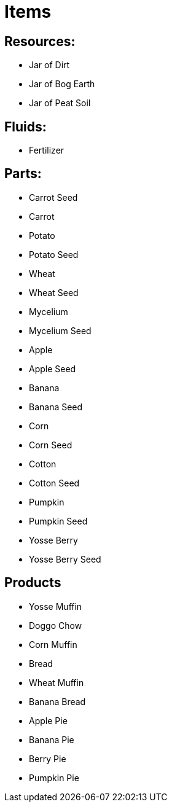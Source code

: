 = Items

## Resources:
* Jar of Dirt
* Jar of Bog Earth
* Jar of Peat Soil

## Fluids:
* Fertilizer

## Parts:
* Carrot Seed
* Carrot
* Potato
* Potato Seed
* Wheat
* Wheat Seed
* Mycelium
* Mycelium Seed
* Apple
* Apple Seed
* Banana
* Banana Seed
* Corn
* Corn Seed
* Cotton
* Cotton Seed
* Pumpkin
* Pumpkin Seed
* Yosse Berry
* Yosse Berry Seed

## Products
* Yosse Muffin
* Doggo Chow
* Corn Muffin
* Bread
* Wheat Muffin
* Banana Bread
* Apple Pie
* Banana Pie
* Berry Pie
* Pumpkin Pie
